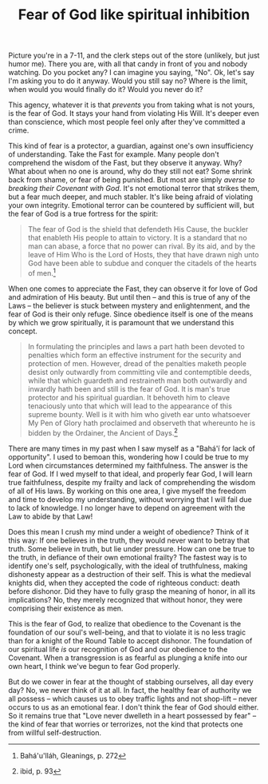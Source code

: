 :PROPERTIES:
:ID:       6483E7BF-9036-4415-AA7F-81C13368A488
:SLUG:     fear-of-god-like-spiritual-inhibition
:END:
#+filetags: :essays:
#+title: Fear of God like spiritual inhibition

Picture you're in a 7-11, and the clerk steps out of the store
(unlikely, but just humor me). There you are, with all that candy in
front of you and nobody watching. Do you pocket any? I can imagine you
saying, "No". Ok, let's say I'm asking you to do it anyway. Would you
still say no? Where is the limit, when would you would finally do it?
Would you never do it?

This agency, whatever it is that /prevents/ you from taking what is not
yours, is the fear of God. It stays your hand from violating His Will.
It's deeper even than conscience, which most people feel only after
they've committed a crime.

This kind of fear is a protector, a guardian, against one's own
insufficiency of understanding. Take the Fast for example. Many people
don't comprehend the wisdom of the Fast, but they observe it anyway.
Why? What about when no one is around, why do they still not eat? Some
shrink back from shame, or fear of being punished. But most are simply
/averse to breaking their Covenant with God/. It's not emotional terror
that strikes them, but a fear much deeper, and much stabler. It's like
being afraid of violating your own integrity. Emotional terror can be
countered by sufficient will, but the fear of God is a true fortress for
the spirit:

#+BEGIN_QUOTE
The fear of God is the shield that defendeth His Cause, the buckler that
enableth His people to attain to victory. It is a standard that no man
can abase, a force that no power can rival. By its aid, and by the leave
of Him Who is the Lord of Hosts, they that have drawn nigh unto God have
been able to subdue and conquer the citadels of the hearts of men.[fn:1]

#+END_QUOTE

When one comes to appreciate the Fast, they can observe it for love of
God and admiration of His beauty. But until then -- and this is true of
any of the Laws -- the believer is stuck between mystery and
enlightenment, and the fear of God is their only refuge. Since obedience
itself is one of the means by which we grow spiritually, it is paramount
that we understand this concept.

#+BEGIN_QUOTE
In formulating the principles and laws a part hath been devoted to
penalties which form an effective instrument for the security and
protection of men. However, dread of the penalties maketh people desist
only outwardly from committing vile and contemptible deeds, while that
which guardeth and restraineth man both outwardly and inwardly hath been
and still is the fear of God. It is man's true protector and his
spiritual guardian. It behoveth him to cleave tenaciously unto that
which will lead to the appearance of this supreme bounty. Well is it
with him who giveth ear unto whatsoever My Pen of Glory hath proclaimed
and observeth that whereunto he is bidden by the Ordainer, the Ancient
of Days.[fn:2]

#+END_QUOTE

There are many times in my past when I saw myself as a "Bahá'í for lack
of opportunity". I used to bemoan this, wondering how I could be true to
my Lord when circumstances determined my faithfulness. The answer is the
fear of God. If I wed myself to that ideal, and properly fear God, I
will learn true faithfulness, despite my frailty and lack of
comprehending the wisdom of all of His laws. By working on this one
area, I give myself the freedom and time to develop my understanding,
without worrying that I will fail due to lack of knowledge. I no longer
have to depend on agreement with the Law to abide by that Law!

Does this mean I crush my mind under a weight of obedience? Think of it
this way: If one believes in the truth, they would never want to betray
that truth. Some believe in truth, but lie under pressure. How can one
be true to the truth, in defiance of their own emotional frailty? The
fastest way is to identify one's self, psychologically, with the ideal
of truthfulness, making dishonesty appear as a destruction of their
self. This is what the medieval knights did, when they accepted the code
of righteous conduct: death before dishonor. Did they have to fully
grasp the meaning of honor, in all its implications? No, they merely
recognized that without honor, they were comprising their existence as
men.

This is the fear of God, to realize that obedience to the Covenant is
the foundation of our soul's well-being, and that to violate it is no
less tragic than for a knight of the Round Table to accept dishonor. The
foundation of our spiritual life /is/ our recognition of God and our
obedience to the Covenant. When a transgression is as fearful as
plunging a knife into our own heart, I think we've begun to fear God
properly.

But do we cower in fear at the thought of stabbing ourselves, all day
every day? No, we never think of it at all. In fact, the healthy fear of
authority we all possess -- which causes us to obey traffic lights and
not shop-lift -- never occurs to us as an emotional fear. I don't think
the fear of God should either. So it remains true that "Love never
dwelleth in a heart possessed by fear" -- the kind of fear that worries
or terrorizes, not the kind that protects one from willful
self-destruction.

[fn:1] Bahá'u'lláh, Gleanings, p. 272

[fn:2] ibid, p. 93
